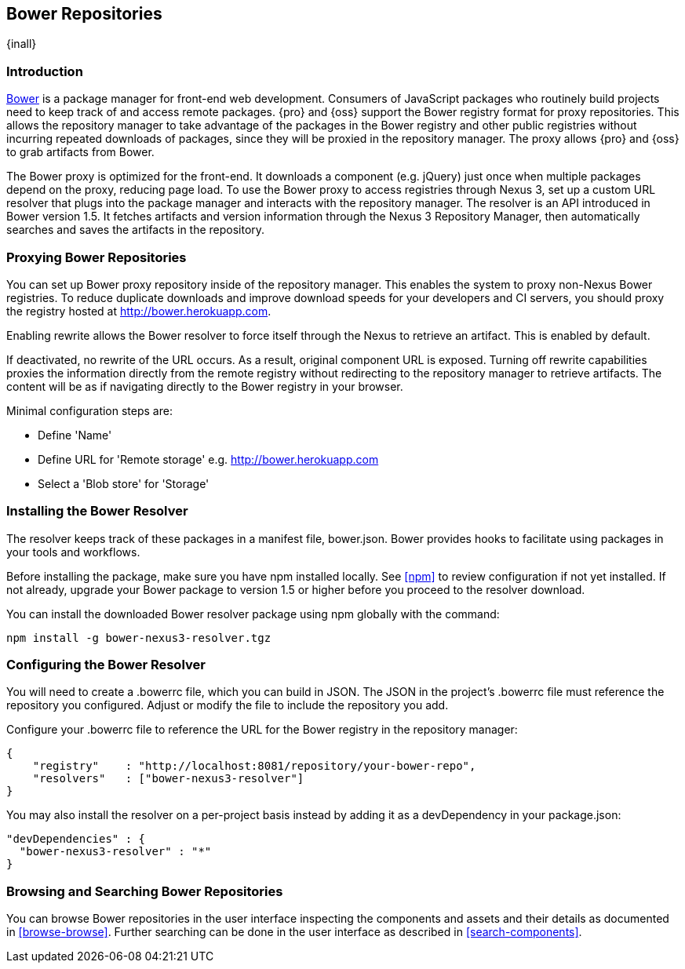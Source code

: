 [[bower]]
== Bower Repositories
{inall}

[[bower-introduction]]
=== Introduction

http://bower.io[Bower] is a package manager for front-end web development. Consumers of JavaScript packages who
routinely build projects need to keep track of and access remote packages. {pro} and {oss} support the Bower 
registry format for proxy repositories. This allows the repository manager to take advantage of the packages in 
the Bower registry and other public registries without incurring repeated downloads of packages, since they will 
be proxied in the repository manager. The proxy allows {pro} and {oss} to grab artifacts from Bower.

The Bower proxy is optimized for the front-end. It downloads a component (e.g. jQuery) just once when multiple 
packages depend on the proxy, reducing page load. To use the Bower proxy to access registries through Nexus 3, 
set up a custom URL resolver that plugs into the package manager and interacts with the repository manager. The 
resolver is an API introduced in Bower version 1.5. It fetches artifacts and version information through the 
Nexus 3 Repository Manager, then automatically searches and saves the artifacts in the 
repository.

[[bower-proxy]]
=== Proxying Bower Repositories

You can set up Bower proxy repository inside of the repository manager. This enables the system to proxy non-Nexus Bower registries. To reduce duplicate downloads and improve download speeds for your developers and CI servers, you should proxy the registry hosted at http://bower.herokuapp.com/[http://bower.herokuapp.com].

Enabling rewrite allows the Bower resolver to force itself through the Nexus to retrieve an artifact. This is enabled by default.

If deactivated, no rewrite of the URL occurs. As a result, original component URL is exposed. Turning off rewrite
capabilities proxies the information directly from the remote registry without redirecting to the repository 
manager to retrieve artifacts. The content will be as if navigating directly to the Bower registry in your 
browser.
 
Minimal configuration steps are:

- Define 'Name'
- Define URL for 'Remote storage' e.g. http://bower.herokuapp.com/[http://bower.herokuapp.com]
- Select a 'Blob store' for 'Storage'

////
[[bower-hosted]]
=== Hosting Bower Repositories

A hosted Bower repository can be used to deploy your own as well as third-party components.

To create another hosted Bower repository, add a new repository with the recipe 'bower (hosted)' as 
documented in <<admin-repositories>>.

Minimal configuration steps are:

- Define 'Name'
- Select 'Blob store' for 'Storage'
////

////
[[bower-group]]
=== Grouping Bower Repositories

tbd

////

[[bower-installation]]
=== Installing the Bower Resolver

The resolver keeps track of these packages in a manifest file, +bower.json+. Bower provides hooks to facilitate 
using packages in your tools and workflows.

Before installing the package, make sure you have npm installed locally. See <<npm>> to review configuration if 
not yet installed. If not already, upgrade your Bower package to version 1.5 or higher before you proceed to the resolver download.

You can install the downloaded Bower resolver package using npm globally with the command:
----
npm install -g bower-nexus3-resolver.tgz
----

[[bower-resolver-config]]
=== Configuring the Bower Resolver

You will need to create a +.bowerrc+ file, which you can build in JSON. The JSON in the project's +.bowerrc+ file
must reference the repository you configured. Adjust or modify the file to include the repository you add.

Configure your +.bowerrc+ file to reference the URL for the Bower registry in the repository 
manager:
----
{
    "registry"    : "http://localhost:8081/repository/your-bower-repo",
    "resolvers"   : ["bower-nexus3-resolver"]
}
----

You may also install the resolver on a per-project basis instead by adding it as a +devDependency+ in your 
+package.json+:
----
"devDependencies" : {
  "bower-nexus3-resolver" : "*"
}
----


[[bower-browse-search]]
=== Browsing and Searching Bower Repositories

You can browse Bower repositories in the user interface inspecting the components and assets and their details as 
documented in <<browse-browse>>. Further searching can be done in the user interface as described in <<search-components>>. 

////
A search finds all 
components and assets that are currently stored in the repository manager, either because they have been deployed 
to a hosted repository or they have been proxied from an upstream repository and cached in the repository manager.
////

////
/* Local Variables: */
/* ispell-personal-dictionary: "ispell.dict" */
/* End:             */
////
